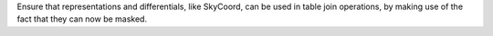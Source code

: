 Ensure that representations and differentials, like SkyCoord, can be used in
table join operations, by making use of the fact that they can now be masked.
